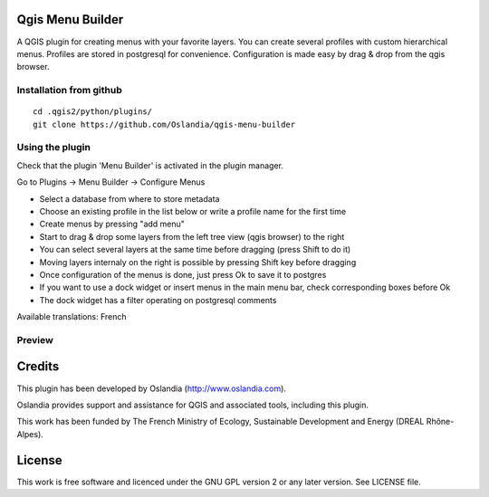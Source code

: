Qgis Menu Builder
=================

A QGIS plugin for creating menus with your favorite layers.
You can create several profiles with custom hierarchical menus.
Profiles are stored in postgresql for convenience.
Configuration is made easy by drag & drop from the qgis browser.


Installation from github
------------------------

::

    cd .qgis2/python/plugins/
    git clone https://github.com/Oslandia/qgis-menu-builder


Using the plugin
----------------

Check that the plugin 'Menu Builder' is activated in the plugin manager.

Go to Plugins -> Menu Builder -> Configure Menus

* Select a database from where to store metadata
* Choose an existing profile in the list below or write a profile name for the first time
* Create menus by pressing "add menu"
* Start to drag & drop some layers from the left tree view (qgis browser) to the right
* You can select several layers at the same time before dragging (press Shift to do it)
* Moving layers internaly on the right is possible by pressing Shift key before dragging
* Once configuration of the menus is done, just press Ok to save it to postgres
* If you want to use a dock widget or insert menus in the main menu bar, check corresponding boxes before Ok
* The dock widget has a filter operating on postgresql comments

Available translations: French

Preview
-------

.. image:: preview.png

.. image:: preview_dock.png


Credits
=======

This plugin has been developed by Oslandia (http://www.oslandia.com).

Oslandia provides support and assistance for QGIS and associated tools, including this plugin.

This work has been funded by The French Ministry of Ecology, Sustainable Development and Energy (DREAL Rhône-Alpes).

License
=======

This work is free software and licenced under the GNU GPL version 2 or any later version.
See LICENSE file.
